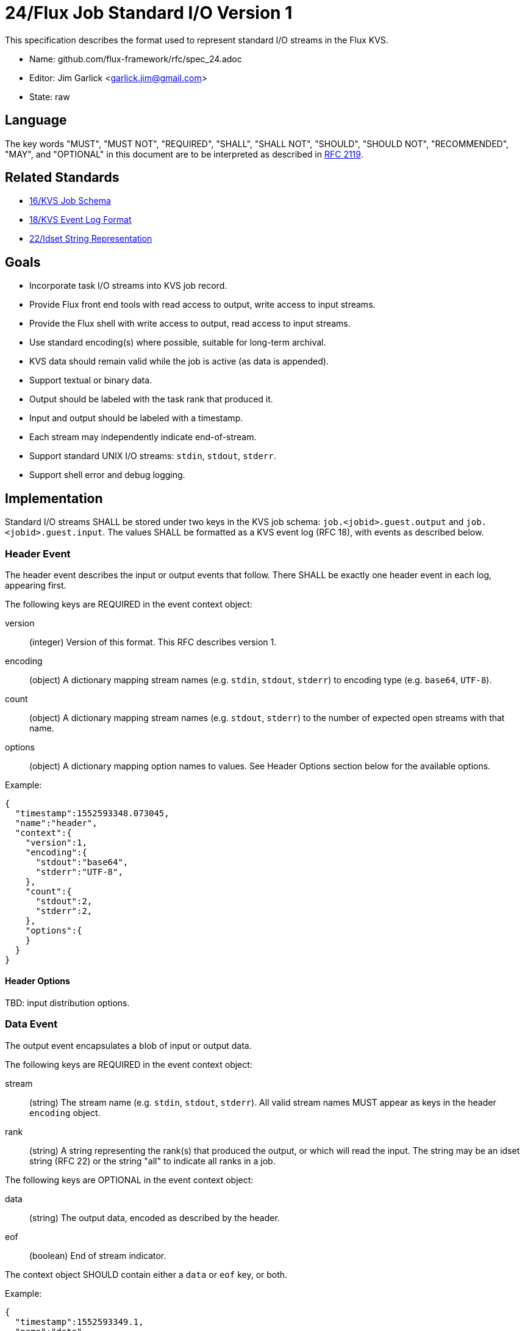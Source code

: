 ifdef::env-github[:outfilesuffix: .adoc]

24/Flux Job Standard I/O Version 1
==================================

This specification describes the format used to represent
standard I/O streams in the Flux KVS.

* Name: github.com/flux-framework/rfc/spec_24.adoc
* Editor: Jim Garlick <garlick.jim@gmail.com>
* State: raw

== Language

The key words "MUST", "MUST NOT", "REQUIRED", "SHALL", "SHALL NOT", "SHOULD",
"SHOULD NOT", "RECOMMENDED", "MAY", and "OPTIONAL" in this document are to
be interpreted as described in http://tools.ietf.org/html/rfc2119[RFC 2119].

== Related Standards

*  link:spec_16{outfilesuffix}[16/KVS Job Schema]
*  link:spec_18{outfilesuffix}[18/KVS Event Log Format]
*  link:spec_22{outfilesuffix}[22/Idset String Representation]

== Goals

* Incorporate task I/O streams into KVS job record.
* Provide Flux front end tools with read access to output, write access to
  input streams.
* Provide the Flux shell with write access to output, read access to input
  streams.
* Use standard encoding(s) where possible, suitable for long-term archival.
* KVS data should remain valid while the job is active (as data is appended).
* Support textual or binary data.
* Output should be labeled with the task rank that produced it.
* Input and output should be labeled with a timestamp.
* Each stream may independently indicate end-of-stream.
* Support standard UNIX I/O streams: `stdin`, `stdout`, `stderr`.
* Support shell error and debug logging.

== Implementation

Standard I/O streams SHALL be stored under two keys in the
KVS job schema: `job.<jobid>.guest.output` and `job.<jobid>.guest.input`.
The values SHALL be formatted as a KVS event log (RFC 18), with events as
described below.

=== Header Event

The header event describes the input or output events that follow.
There SHALL be exactly one header event in each log, appearing first.

The following keys are REQUIRED in the event context object:

version::
(integer) Version of this format.  This RFC describes version 1.

encoding::
(object) A dictionary mapping stream names (e.g. `stdin`, `stdout`, `stderr`)
to encoding type (e.g. `base64`, `UTF-8`).

count::
(object) A dictionary mapping stream names (e.g. `stdout`, `stderr`)
to the number of expected open streams with that name.

options::
(object) A dictionary mapping option names to values.
See Header Options section below for the available options.

Example:

[source,json]
----
{
  "timestamp":1552593348.073045,
  "name":"header",
  "context":{
    "version":1,
    "encoding":{
      "stdout":"base64",
      "stderr":"UTF-8",
    },
    "count":{
      "stdout":2,
      "stderr":2,
    },
    "options":{
    }
  }
}
----

==== Header Options

TBD: input distribution options.

=== Data Event

The output event encapsulates a blob of input or output data.

The following keys are REQUIRED in the event context object:

stream::
(string) The stream name (e.g. `stdin`, `stdout`, `stderr`).
All valid stream names MUST appear as keys in the header `encoding` object.

rank::
(string) A string representing the rank(s) that produced the output,
or which will read the input.  The string may be an idset string (RFC
22) or the string "all" to indicate all ranks in a job.

The following keys are OPTIONAL in the event context object:

data::
(string) The output data, encoded as described by the header.

eof::
(boolean) End of stream indicator.

The context object SHOULD contain either a `data` or `eof` key, or both.

Example:

[source,json]
----
{
  "timestamp":1552593349.1,
  "name":"data",
  "context":{
    "stream":"stdout",
    "rank":"31",
    "data":"bWVlcAo=",
    "eof":"true"
  }
}
----

=== Redirect Event

The redirect event indicates that a stream's data has been redirected
away from the log.  The caller should not expect any additional data
events in the log for that stream.

The following keys are REQUIRED in the event context object:

stream::
(string) The stream name (e.g. `stdout`, `stderr`).  All valid stream
names MUST appear as keys in the header `encoding` object.

rank::
(string) An idset string (RFC 22) representing the rank(s) that are
redirecting output.

The following keys are OPTIONAL in the event context object:

path::
(string) Indicates the path data has been redirected to, if the data
has been redirected to a file.

Example:

[source,json]
----
{
  "timestamp":1552593350.4,
  "name":"redirect",
  "context":{
    "stream":"stdout",
    "path":"job.output",
  }
}
----

=== Log Event

The log event supports error and debug logging from the Flux shells.

The following keys are REQUIRED in the log event context object:

level::
(integer) An Internet RFC 5424 severity level in the range of 0 (LOG_EMERG)
to 7 (LOG_DEBUG).

message::
(string) Textual log message, encoded with UTF-8.

The following keys are OPTIONAL in the event context object:

rank::
(integer) The shell rank. If not present then the shell rank is unknown.

file::
(string) Source file from which the log message was generated.

line::
(integer) Source line from which the log message was generated.

component::
(string) A shell component or plugin name which generated the log message.
